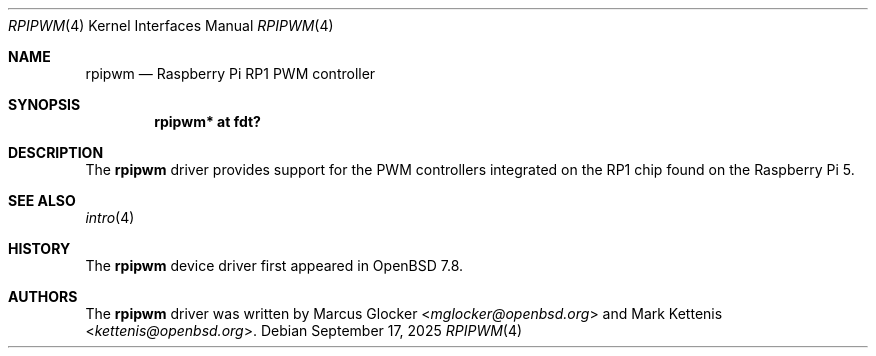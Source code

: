 .\"	$OpenBSD: rpipwm.4,v 1.1 2025/09/17 10:56:34 kettenis Exp $
.\"
.\" Copyright (c) 2025 Mark Kettenis <kettenis@openbsd.org>
.\"
.\" Permission to use, copy, modify, and distribute this software for any
.\" purpose with or without fee is hereby granted, provided that the above
.\" copyright notice and this permission notice appear in all copies.
.\"
.\" THE SOFTWARE IS PROVIDED "AS IS" AND THE AUTHOR DISCLAIMS ALL WARRANTIES
.\" WITH REGARD TO THIS SOFTWARE INCLUDING ALL IMPLIED WARRANTIES OF
.\" MERCHANTABILITY AND FITNESS. IN NO EVENT SHALL THE AUTHOR BE LIABLE FOR
.\" ANY SPECIAL, DIRECT, INDIRECT, OR CONSEQUENTIAL DAMAGES OR ANY DAMAGES
.\" WHATSOEVER RESULTING FROM LOSS OF USE, DATA OR PROFITS, WHETHER IN AN
.\" ACTION OF CONTRACT, NEGLIGENCE OR OTHER TORTIOUS ACTION, ARISING OUT OF
.\" OR IN CONNECTION WITH THE USE OR PERFORMANCE OF THIS SOFTWARE.
.\"
.Dd $Mdocdate: September 17 2025 $
.Dt RPIPWM 4 arm64
.Os
.Sh NAME
.Nm rpipwm
.Nd Raspberry Pi RP1 PWM controller
.Sh SYNOPSIS
.Cd "rpipwm* at fdt?"
.Sh DESCRIPTION
The
.Nm
driver provides support for the PWM controllers integrated on the RP1
chip found on the Raspberry Pi 5.
.Sh SEE ALSO
.Xr intro 4
.Sh HISTORY
The
.Nm
device driver first appeared in
.Ox 7.8 .
.Sh AUTHORS
.An -nosplit
The
.Nm
driver was written by
.An Marcus Glocker Aq Mt mglocker@openbsd.org
and
.An Mark Kettenis Aq Mt kettenis@openbsd.org .
